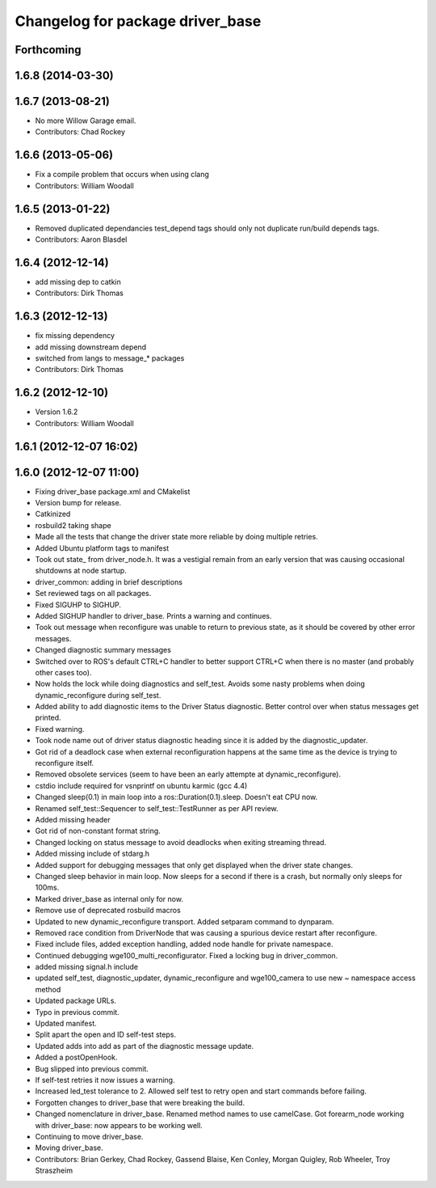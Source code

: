 ^^^^^^^^^^^^^^^^^^^^^^^^^^^^^^^^^
Changelog for package driver_base
^^^^^^^^^^^^^^^^^^^^^^^^^^^^^^^^^

Forthcoming
-----------

1.6.8 (2014-03-30)
------------------

1.6.7 (2013-08-21)
------------------
* No more Willow Garage email.
* Contributors: Chad Rockey

1.6.6 (2013-05-06)
------------------
* Fix a compile problem that occurs when using clang
* Contributors: William Woodall

1.6.5 (2013-01-22)
------------------
* Removed duplicated dependancies
  test_depend tags should only not duplicate run/build depends tags.
* Contributors: Aaron Blasdel

1.6.4 (2012-12-14)
------------------
* add missing dep to catkin
* Contributors: Dirk Thomas

1.6.3 (2012-12-13)
------------------
* fix missing dependency
* add missing downstream depend
* switched from langs to message_* packages
* Contributors: Dirk Thomas

1.6.2 (2012-12-10)
------------------
* Version 1.6.2
* Contributors: William Woodall

1.6.1 (2012-12-07 16:02)
------------------------

1.6.0 (2012-12-07 11:00)
------------------------
* Fixing driver_base package.xml and CMakelist
* Version bump for release.
* Catkinized
* rosbuild2 taking shape
* Made all the tests that change the driver state more reliable by doing multiple retries.
* Added Ubuntu platform tags to manifest
* Took out state_ from driver_node.h. It was a vestigial remain from an early version that was causing occasional shutdowns at node startup.
* driver_common: adding in brief descriptions
* Set reviewed tags on all packages.
* Fixed SIGUHP to SIGHUP.
* Added SIGHUP handler to driver_base. Prints a warning and continues.
* Took out message when reconfigure was unable to return to previous state, as it should be covered by other error messages.
* Changed diagnostic summary messages
* Switched over to ROS's default CTRL+C handler to better support CTRL+C when there is no master (and probably other cases too).
* Now holds the lock while doing diagnostics and self_test. Avoids some nasty problems when doing dynamic_reconfigure during self_test.
* Added ability to add diagnostic items to the Driver Status diagnostic. Better control over when status messages get printed.
* Fixed warning.
* Took node name out of driver status diagnostic heading since it is added by the diagnostic_updater.
* Got rid of a deadlock case when external reconfiguration happens at the same time as the device is trying to reconfigure itself.
* Removed obsolete services (seem to have been an early attempte at dynamic_reconfigure).
* cstdio include required for vsnprintf on ubuntu karmic (gcc 4.4)
* Changed sleep(0.1) in main loop into a ros::Duration(0.1).sleep. Doesn't eat CPU now.
* Renamed self_test::Sequencer to self_test::TestRunner as per API review.
* Added missing header
* Got rid of non-constant format string.
* Changed locking on status message to avoid deadlocks when exiting streaming thread.
* Added missing include of stdarg.h
* Added support for debugging messages that only get displayed when the driver state changes.
* Changed sleep behavior in main loop. Now sleeps for a second if there is a crash, but normally only sleeps for 100ms.
* Marked driver_base as internal only for now.
* Remove use of deprecated rosbuild macros
* Updated to new dynamic_reconfigure transport. Added setparam command to dynparam.
* Removed race condition from DriverNode that was causing a spurious device restart after reconfigure.
* Fixed include files, added exception handling, added node handle for private namespace.
* Continued debugging wge100_multi_reconfigurator. Fixed a locking bug in driver_common.
* added missing signal.h include
* updated self_test, diagnostic_updater, dynamic_reconfigure and wge100_camera to use new ~ namespace access method
* Updated package URLs.
* Typo in previous commit.
* Updated manifest.
* Split apart the open and ID self-test steps.
* Updated adds into add as part of the diagnostic message update.
* Added a postOpenHook.
* Bug slipped into previous commit.
* If self-test retries it now issues a warning.
* Increased led_test tolerance to 2. Allowed self test to retry open and start commands before failing.
* Forgotten changes to driver_base that were breaking the build.
* Changed nomenclature in driver_base. Renamed method names to use camelCase.
  Got forearm_node working with driver_base: now appears to be working well.
* Continuing to move driver_base.
* Moving driver_base.
* Contributors: Brian Gerkey, Chad Rockey, Gassend Blaise, Ken Conley, Morgan Quigley, Rob Wheeler, Troy Straszheim
